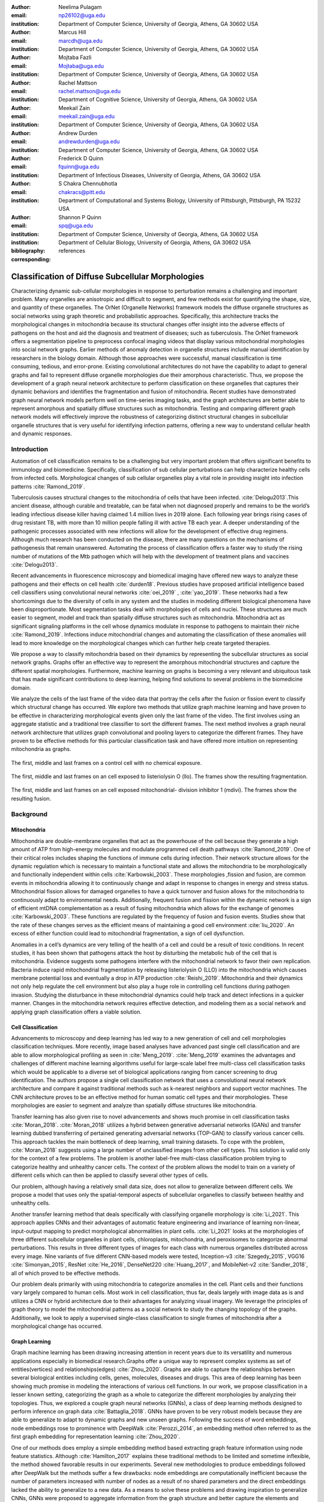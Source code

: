 :author: Neelima Pulagam
:email: np26102@uga.edu
:institution: Department of Computer Science, University of Georgia, Athens, GA 30602 USA

:author: Marcus Hill
:email: marcdh@uga.edu
:institution: Department of Computer Science, University of Georgia, Athens, GA 30602 USA

:author: Mojtaba Fazli
:email: Mojtaba@uga.edu
:institution: Department of Computer Science, University of Georgia, Athens, GA 30602 USA

:author: Rachel Mattson
:email: rachel.mattson@uga.edu
:institution: Department of Cognitive Science, University of Georgia, Athens, GA 30602 USA

:author: Meekail Zain
:email: meekail.zain@uga.edu
:institution: Department of Computer Science, University of Georgia, Athens, GA 30602 USA

:author: Andrew Durden
:email: andrewdurden@uga.edu
:institution: Department of Computer Science, University of Georgia, Athens, GA 30602 USA

:author: Frederick D Quinn
:email: fquinn@uga.edu
:institution: Department of Infectious Diseases, University of Georgia, Athens, GA 30602 USA

:author: S Chakra Chennubhotla
:email: chakracs@pitt.edu
:institution: Department of Computational and Systems Biology, University of Pittsburgh, Pittsburgh, PA 15232 USA

:author: Shannon P Quinn
:email: spq@uga.edu
:institution: Department of Computer Science, University of Georgia, Athens, GA 30602 USA
:institution: Department of Cellular Biology, University of Georgia, Athens, GA 30602 USA

:bibliography: references

:corresponding:


--------------------------------------------------------------------------------------------------------------
Classification of Diffuse Subcellular Morphologies
--------------------------------------------------------------------------------------------------------------

.. class:: abstract

Characterizing dynamic sub-cellular morphologies in response to perturbation remains a challenging and important problem. Many organelles are anisotropic and difficult to segment, and few methods exist for quantifying the shape, size, and quantity of these organelles. The OrNet (Organelle Networks) framework models the diffuse organelle structures as social networks using graph theoretic and probabilistic approaches. Specifically, this architecture tracks the morphological changes in mitochondria because its structural changes offer insight into the adverse effects of pathogens on the host and aid the diagnosis and treatment of diseases; such as tuberculosis. The OrNet framework offers a segmentation pipeline to preprocess confocal imaging videos that display various mitochondrial morphologies into social network graphs. Earlier methods of anomaly detection in organelle structures include manual identification by researchers in the biology domain. Although those approaches were successful, manual classification is time consuming, tedious, and error-prone. Existing convolutional architectures do not have the capability to adapt to general graphs and fail to represent diffuse organelle morphologies due their amorphous characteristic. Thus, we propose the development of a graph neural network architecture to perform classification on these organelles that captures their dynamic behaviors and identifies the fragmentation and fusion of mitochondria. Recent studies have demonstrated graph neural network models perform well on time-series imaging tasks, and the graph architectures are better able to represent amorphous and spatially diffuse structures such as mitochondria. Testing and comparing different graph network models will effectively improve the robustness of categorizing distinct structural changes in subcellular organelle structures that is very useful for identifying infection patterns, offering a new way to understand cellular health and dynamic responses.

Introduction
------------

Automation of cell classification remains to be a challenging but very important problem that offers significant benefits to immunology and biomedicine. Specifically, classification of sub cellular perturbations can help characterize healthy cells from infected cells. Morphological changes of sub cellular organelles play a vital role in providing insight into infection patterns :cite:`Ramond_2019`.

Tuberculosis causes structural changes to the mitochondria of cells that have been infected. :cite:`Delogu2013`.This ancient disease, although curable and treatable, can be fatal when not diagnosed properly and remains to be the world’s leading infectious disease killer having claimed 1.4 million lives in 2019 alone. Each following year brings rising cases of drug resistant TB, with more than 10 million people falling ill with active TB each year. A deeper understanding of the pathogenic processes associated with new infections will allow for the development of effective drug regimens. Although much research has been conducted on the disease, there are many questions on the mechanisms of pathogenesis that remain unanswered. Automating the process of classification offers a faster way to study the rising number of mutations of the Mtb pathogen which will help with the development of treatment plans and vaccines :cite:`Delogu2013`.

Recent advancements in fluorescence microscopy and biomedical imaging have offered new ways to analyze these pathogens and their effects on cell health :cite:`durden18`. Previous studies have proposed artificial intelligence based cell classifiers using convolutional neural networks :cite:`oei_2019` , :cite:`yao_2019`. These networks had a few shortcomings due to the diversity of cells in any system and the studies in modeling different biological phenomena have been disproportionate. Most segmentation tasks deal with morphologies of cells and nuclei. These structures are much easier to segment, model and track than spatially diffuse structures such as mitochondria. Mitochondria act as significant signaling platforms in the cell whose dynamics modulate in response to pathogens to maintain their niche :cite:`Ramond_2019`. Infections induce mitochondrial changes and automating the classification of these anomalies will lead to more knowledge on the morphological changes which can further help create targeted therapies. 

We propose a way to classify mitochondria based on their dynamics by representing the subcellular structures as social network graphs. Graphs offer an effective way to represent the amorphous mitochondrial structures and capture the different spatial morphologies. Furthermore, machine learning on graphs is becoming a very relevant and ubiquitous task that has made significant contributions to deep learning, helping find solutions to several problems in the biomedicine domain. 



We analyze the cells of the last frame of the video data that portray the cells after the fusion or fission event to classify which structural change has occurred. We explore two methods that utilize graph machine learning and have proven to be effective in characterizing morphological events given only the last frame of the video. The first involves using an aggregate statistic and a traditional tree classifier to sort the different frames. The next method involves a graph neural network architecture that utilizes graph convolutional and pooling layers to categorize the different frames. They have proven to be effective methods for this particular classification task and have offered more intuition on representing mitochondria as graphs. 

.. figure:: control.png
   :scale: 30%
   :figclass: w
   :align: center

   The first, middle and last frames on a control cell with no chemical exposure. 

.. figure:: llo.png
   :scale: 30%
   :figclass: w
   :align: center

   The first, middle and last frames on an cell exposed to listeriolysin O (llo). The frames show the resulting fragmentation. 

.. figure:: mdivi.png
   :scale: 30%
   :figclass: w
   :align: center

   The first, middle and last frames on an cell exposed mitochondrial- division inhibitor 1 (mdivi). The frames show the resulting fusion. 

Background
----------

Mitochondria
++++++++++++

Mitochondria are double-membrane organelles that act as the powerhouse of the cell because they generate a high amount of ATP from high-energy molecules and modulate programmed cell death pathways :cite:`Ramond_2019`.  One of their critical roles includes shaping the functions of immune cells during infection. Their network structure allows for the dynamic regulation which is necessary to maintain a functional state and allows the mitochondria to be morphologically and functionally independent within cells :cite:`Karbowski_2003`. These morphologies ,fission and fusion, are common events in mitochondria allowing it to continuously change and adapt in response to changes in energy and stress status. Mitochondrial fission allows for damaged organelles to have a quick turnover and fusion allows for the mitochondria to continuously adapt to environmental needs. Additionally, frequent fusion and fission within the dynamic network is a sign of efficient mtDNA complementation as a result of fusing mitochondria which allows for the exchange of genomes :cite:`Karbowski_2003`. These functions are regulated by the frequency of fusion and fusion events. Studies show that the rate of these changes serves as the efficient means of maintaining a good cell environment :cite:`liu_2020`. An excess of either function could lead to mitochondrial fragmentation, a sign of cell dysfunction.

Anomalies in a cell’s dynamics are very telling of the health of a cell and could be a result of toxic conditions. In recent studies, it has been shown that pathogens attack the host by disturbing the metabolic hub of the cell that is mitochondria. Evidence suggests some pathogens interfere with the mitochondrial network to favor their own replication. Bacteria induce rapid mitochondrial fragmentation by releasing listeriolysin O (LLO) into the mitochondria which causes membrane potential loss and eventually a drop in ATP production :cite:`Reishi_2019`. Mitochondria and their dynamics not only help regulate the cell environment but also play a huge role in controlling cell functions during pathogen invasion. Studying the disturbance in these mitochondrial dynamics could help track and detect infections in a quicker manner. Changes in the mitochondria network requires effective detection, and modeling them as a social network and applying graph classification offers a viable solution.

Cell Classification
+++++++++++++++++++
Advancements to microscopy and deep learning has led way to a new generation of cell and cell morphologies classification techniques. More recently, image based analyses have advanced past single cell classification and are able to allow morphological profiling as seen in :cite:`Meng_2019`. :cite:`Meng_2019` examines the advantages and challenges of different machine learning algorithms useful for large-scale label free multi-class cell classification tasks which would be applicable to a diverse set of biological applications ranging from cancer screening to drug identification. The authors propose a single cell classification network that uses a convolutional neural network architecture and compare it against traditional methods such as k-nearest neighbors and support vector machines. The CNN architecture proves to be an effective method for human somatic cell types and their morphologies. These morphologies are easier to segment and analyze than spatially diffuse structures like mitochondria. 

Transfer learning has also given rise to novel advancements and shows much promise in cell classification tasks :cite:`Moran_2018`. :cite:`Moran_2018` utilizes a hybrid between generative adversarial networks (GANs) and transfer learning dubbed transferring of pertained generating adversarial networks (TOP-GAN) to classify various cancer cells. This approach tackles the main bottleneck of deep learning, small training datasets. To cope with the problem, :cite:`Moran_2018` suggests using a large number of unclassified images from other cell types. This solution is valid only for the context of a few problems. The problem is another label-free multi-class classification problem trying to categorize healthy and unhealthy cancer cells. The context of the problem allows the model to train on a variety of different cells which can then be applied to classify several other types of cells. 

Our problem, although having a relatively small data size, does not allow to generalize between different cells. We propose a model that uses only the spatial-temporal aspects of subcellular organelles to classify between healthy and unhealthy cells. 

Another transfer learning method that deals specifically with classifying organelle morphology is :cite:`Li_2021`. This approach applies CNNs and their advantages of automatic feature engineering and invariance of learning non-linear, input-output mapping to predict morphological abnormalities in plant cells.  :cite:`Li_2021` looks at the morphologies of three different subcellular organelles in plant cells, chloroplasts, mitochondria, and peroxisomes to categorize abnormal perturbations. This results in three different types of images for each class with numerous organelles distributed across every image. Nine variants of five different CNN-based models were tested, Inception-v3 :cite:`Szegedy_2015`, VGG16 :cite:`Simonyan_2015`, ResNet :cite:`He_2016`, DenseNet220 :cite:`Huang_2017`, and MobileNet-v2 :cite:`Sandler_2018`, all of which proved to be effective methods. 

Our problem deals primarily with using mitochondria to categorize anomalies in the cell. Plant cells and their functions vary largely compared to human cells. Most work in cell classification, thus far, deals largely with image data as is and utilizes a CNN or hybrid architecture due to their advantages for analyzing visual imagery. We leverage the principles of graph theory to model the mitochondrial patterns as a social network to study the changing topology of the graphs. Additionally, we look to apply a supervised single-class classification to single frames of mitochondria after a morphological change has occurred. 

Graph Learning 
++++++++++++++
Graph machine learning has been drawing increasing attention in recent years due to its versatility and numerous applications especially in biomedical research.Graphs offer a unique way to represent complex systems as set of entities(vertices) and relationships(edges) :cite:`Zhou_2020`. Graphs are able to capture the relationships between several biological entities including cells, genes, molecules, diseases and drugs. This area of deep learning has been showing much promise in modeling the interactions of various cell functions. In our work, we propose classification in a lesser known setting, categorizing the graph as a whole to categorize the different morphologies by analyzing their topologies. Thus, we explored a couple graph neural networks (GNNs), a class of deep learning methods designed to perform inference on graph data :cite:`Battaglia_2018`. GNNs have proven to be very robust models because they are able to generalize to adapt to dynamic graphs and new unseen graphs. Following the success of word embeddings, node embeddings rose to prominence with DeepWalk :cite:`Perozzi_2014`, an embedding method often referred to as the first graph embedding for representation learning :cite:`Zhou_2020`. 

One of our methods does employ a simple embedding method based extracting graph feature information using node feature statistics. Although :cite:`Hamilton_2017` explains these traditional methods to be  limited and sometime inflexible, the method showed favorable results in our experiments. Several new methodologies to produce embeddings followed after DeepWalk but the methods  suffer a few drawbacks: node embeddings are computationally inefficient because the number of parameters increased with number of nodes as a result of no shared parameters and the direct embeddings lacked the ability to generalize to a new data. As a means to solve these problems and drawing inspiration to generalize CNNs, GNNs were proposed to aggregate information from the graph structure and better capture the elements and dependencies of the graphs. 


There are two main operations at the core of GNNs, convolution and pooling layers. Convolution layers are used to learn a non-linear transformation of the input graphs perform message passing between the nodes and their neighborhoods. Pooling layers aim to reduce the number of nodes in the graph into a single vector representation and have a similar role to pooling in traditional convolutional neural networks for learning hierarchical representations :cite:`Grattarola_2020`.

Because of their general nature, graph neural networks are applicable to three different tasks: node level tasks, link level tasks and graph level tasks. The most applicable task for our problem context is graph level because we attempt to perform classification of graph structures, where each whole graph is assigned a label.

For the context of our problem we utilize graph convolution operations defined by graph convolutional networks in :cite:`Kipf_2016` and a GCS layer operations used to build graph neural networks with convolutional ARMA filters :cite:`Bianchi_2021`. 

Data
----

Microscopy Imagery
++++++++++++++++++
The data consists of a series of live confocal imaging videos that portray the various mitochondrial morphologies in HeLA cells. For visualization purposes, the cell was transfected with the DsRed2-Mito-7 protein which gives the mitochondria a red hue. Three different groups of cells with different dynamics were captured: a group experiencing fragmentation from being exposed to toxin listeriolysin O (llo), another group experiencing fusion as a result of being exposed to mitochondrial- division inhibitor 1 (mdivi) and finally a control group that was not exposed to any chemical. All the videos were taken using a Nikon A1R confocal microscope. The camera captured 20,000 frames per video with dimensions 512x512 pixels, i.e one image every 10 seconds for the length of the video. All the cells were kept at a temperature of 37 degrees C and 5% CO2 levels for the duration of imaging. 

Graph Data
++++++++++
From the 114 videos, we take the last frame and create node features for each single cell video. The dataset we used to train and test our methods contains a node feature matrix and an adjacency matrix for last frames of 114 videos. 

The existing OrNet frameworks utilizes Gaussian mixture models (GMMs) to construct the social networks graphs. GMMs were used to determine the spatial regions of the microscope imagery that constructed mitochondrial cluster graphs by iteratively updating the parameters of the underlying mixture distribution until they converged.  The parameters of the mixture distributions, post convergence, were used to construct the social network graph :cite:`durden18`, :cite:`Hill_2020`, :cite:`Fazli_2020`.

The nodes in the graph correspond to the gaussian mixture components, and the statistics that describe each mixture distribution act as the features. The Gaussian distributions are 2-dimensional, because they model the spatial locations of mitochondrial clusters in the microscopy imagery. Intuitively, the five node features correspond to the location of the Gaussian, the shape of its distribution, and the density of the mitochondrial cluster. Computationally, the location of the gaussian is represented by the pixel coordinates of the center of the distribution, which corresponds to the means of both dimensions; the shape is defined by the variance of each dimension; and the density of the mitochondrial cluster is represented by the number of pixels that are "members" of the mixture component, meaning it is more probable that those pixel belong to the given mixture distribution than any of the others.


After the data preprocessing, there are 114 feature matrices of the shape [N,N,5] where N is the number of nodes in the mitochondrial cluster and a fully connected adjacency matrix of shape [N,N] that belong to one of three classes: llo which indicates a fusion event, mdivi which indicates a fission event and control, which indicates no abnormal morphology. Both the feature matrix and the adjacency matrix serve as the input to the GNN and there is a target variable associated with each input either 1 or 0 depending on the context of the problem. 

Methodology
-----------

To contextualize the empirical results, we split the problem up into two different binary classification problems. One problem is to differentiate between the fusion and fission events, i.e categorize between llo and mdivi groups. And the second is to categorize between the fusion event and no abnormal changes i.e, categorize between llo and control. 

GNN
+++
We trained two different architectures one for each of the two classification problems at hand. One involves a GCN and second is a  slightly altered GCN architecture with a trainable skip connection called a GCS layer :cite:`Bianchi_2021`. Each of the GCN and GCS layers were followed by a MinCut Pooling layer :cite:`Bianchi_2019_Mincut` to get a more refined graph representation after each layer. The models accept a node feature matrix, X, and an adjacency matrix, A; each matrix individually is uninformative to the model but combined they provide the model with enough information about the graph structure. 
The GCS filter operation is similar to :cite:`Kipf_2016` with an additional skip connection which has shown to sometimes be more applicable to graph classification. The generally known GCN convolution operation looks like the following,

.. math::
	 \bar{X}^{t+1} = \sigma(LX^{(t)}W^{(t)}) 
 
where :math:`\sigma` s the non linear activation function and :math:`W^{(t)}` is the weight matrix at t-th neural network layer. 

The GCS operation which has an additional skip connection looks like the following

.. math::
	\bar{X}^{t+1} = \sigma(LX^{(t)}W^{(t)} + XV)

where :math:`sigma` is the non linear activation function that can be ReLU, sigmoid or hyperbolic tangent (tanh) functions. W and V are trainable parameters. Each GCS layer is localized in the node space, and it performs a filtering operations between the local neighboring nodes through the skip connection and the initial node features X :cite:`Bianchi_2021`.


.. figure:: Key.png
   :scale: 30%
   :figclass: bht
   :align: left

.. figure:: GCS.png
   :scale: 40%
   :figclass: bht
   :align: left

   The model arhcitecture used for the Llo-Mdivi classification using GCS layers. 

.. figure:: GCN.png
   :scale: 40%
   :figclass: bht
   :align: left

   The model arhcitecture used for the Llo-Control classification using GCN Layers. 


The graph convolution layer of each model is followed by the MinCut Pooling layer :cite:`Bianchi_2019_Mincut`. This method is based on the minCUT optimization problem which finds a cut of the graph that still preserves the topology and representation of the graph. It computes a soft clustering of the input graphs and outputs a reduced node features and adjacency matrix. The dimensions are reduced to the parameter k which is specified when calling the pooling layer. 
Finally, the last layer of both architectures is a global pooling architecture that pools the graph by computing the sum of the inputs node features. Then the model is through a Dense layer, a fully connected output layer 
The architectures were trained using Adam optimizer, and L2 penalty loss with weight 1e-3 and 16 hidden units. The GCS layers used a tanh activation function. The MinCut pooling layer is set to output N/2 nodes in the first layer and N/4 at the second layer and N is the average order of the graphs in the dataset. The Dense layer used a sigmoid activation function and we used binary cross entropy for the loss. The models ran for 3000 epochs.




Graph level features using node statistics
++++++++++++++++++++++++++++++++++++++++++

This approach deals with finding a good graph representation by using a method similar to bag of nodes. Because the available number of graphs for each class are limited, we created a graph feature by reducing the node features to a statistic. We created four different statistics to act as the graph features: min, max, mean and median. Once the graph features were created, we applied the synthetic minority oversampling technique (SMOTE) to oversample the minority classes as a solution to combat the class imbalance. A dataset with imbalanced classes such as the one in this problem could keep a classifier from effectively learning the decision boundary. SMOTE :cite:`Chawla_2003` does not simply duplicate the elements of the minority class but rather synthesizes new instances. This unique oversampling technique selects examples that are close to the actual elements in the feature space by drawing a line between two random existing instances and creating a new instance at a point along the line. This method is effective because the new samples that are created are realistic instances of the minority class and it helps balance the class distributions. 
We used oversampled graph features as input data for three traditional machine learning algorithms to classify the features into a specific class, k-nearest neighbors, decision tree classifier and random forest classifier. 



Experiments and Results
-----------------------

We test the performance of our methods on two different classification tasks: (i) categorize between the last frame images of mitochondria that have been exposed to toxin listeriolysin (class llo) and mitochondria that have been exposed to mitochondrial- division inhibitor 1 (class mdivi), (ii) categorize between the last frames of mitochondria belong to class llo and mitochondria that was exposed to no external stimuli to serve as a control group (class control).
The two classification problems help evaluate the differences in the morphologies. The classification task that deals with llo and control data is meant to explore whether our methods can distinguish between an anomalous cell and a healthy cell. The classification task that deals with llo and mdivi data investigates whether the methods can distinguish between two different types of anomalies (fusion and fission). 
Due to the class imbalance and relatively small size of the dataset, (llo had 54 instances, mdivi had 31 instances and control had 29 instances) we had to downsample the llo which was the majority class to help the GNN methods. Specifically, this undersampling technique kept the model from randomly guessing the llo class for every test instance. Therefore, 19 frames of each of the three classes were used for training and 12 frames were used for testing. The sequence of frames that were in the training and test set for each run varied as they were randomly subsampled each time. 
The Llo-Control problem was trained on the GNN with GCN layers. The Mdivi-Llo problem was trained on the GNN with GCS layers. 
Alternatively, the input data for the traditional classifiers was oversampled using SMOTE, so the classes were balanced for those methods as well. The training set for the Llo-Control classification problem had 44 samples of each class  and the test set had 6 control instances 
and 10 training instances. The Mdivi-Llo also had 44 instances of each class in the training set and had a test set consisting of 7 mdivi instances and 10 llo. The number of instances slightly differed as this method maintained 80-20 train-test split. Similarly to the GNN approach the frames chosen for training and test set for each run were randomly subsampeld each time. 
Both the traditional classifier and GNN methods fully train on the test set and evaluate on the testing set. We measured the number of correctly classified instances of each model and used the accuracy as the main metric to evaluate the performance of our models. 

.. table:: Results of the models for the two binary classification problems. :label:`rtable`
   :widths: 30, 20, 20



   +----------------------+-----------------+-----------------+
   |                      | Llo vs. Control | Llo vs. Mdivi   |
   +======================+=================+=================+
   | GNN with GCN Layers  |     0.655       |      n/a        |
   +----------------------+-----------------+-----------------+
   | GNN with GCS Layers  |      n/a        |     0.718       |
   +----------------------+-----------------+-----------------+
   | Median-Random Forest |     0.740       |     0.770       |
   +----------------------+-----------------+-----------------+
   | Mean-Random Forest   |     0.777       |     0.741       |
   +----------------------+-----------------+-----------------+
   | Min-Random Forest    |     0.734       |     0.805       |
   +----------------------+-----------------+-----------------+
   | Max-Random Forest    |     0.822       |     0.708       |
   +----------------------+-----------------+-----------------+
   | Median-Decision Trees|     0.740       |     0.761       |
   +----------------------+-----------------+-----------------+
   | Mean-Decision Trees  |     0.755       |     0.739       |
   +----------------------+-----------------+-----------------+
   | Min-Decision Trees   |     0.719       |     0.782       |
   +----------------------+-----------------+-----------------+
   | Max-Decision Trees   |     0.810       |     0.720       |
   +----------------------+-----------------+-----------------+
   | Median-kNN           |     0.637       |     0.667       |
   +----------------------+-----------------+-----------------+
   | Mean-kNN             |     0.709       |     0.743       |
   +----------------------+-----------------+-----------------+
   | Min-kNN              |     0.632       |     0.702       |
   +----------------------+-----------------+-----------------+
   | Max-kNN              |     0.565       |     0.578       |
   +----------------------+-----------------+-----------------+



For the Llo-Mdivi classification problem, we found that the minimum of the node features as input for the random forest classifier performed the best. And for the Llo-Control, we found the maximum of the node features as the input graph feature for random forest classifiers had the best performance. Overall, we found the traditional classification method random forest had the best performance for both Llo-Mdivi and Llo-Control tests. K-NN classifier had the lowest performance but still performed comparably to the other models. The graph neural network methods also performed substantially well considering they had less training data than the traditional methods. 

Discussion
----------
Overall, all the methods prove that the node features effectively capture the properties of three different organelle morphologies. Given that deep learning models are very data hungry, GNNs still performed well. They could however benefit from more data. Considering the results, oversampling proved very effective for the traditional methods and utilizing an oversampling technique for GNN data could increase results. Lastly, the traditional methods had the best performance but extracting structural information through graph statistics could be limiting and time-consuming. 

Conclusion
----------

Healthy dynamics of subcellular organelles are vital to their metabolic functions. Identifying anomalies in the dynamics is a challenging but important task. In this work, we propose two approaches to classifying different cell morphologies utilizing only the last frames of videos capturing mitochondrial fusion and fission. One method takes the node features and applies a general statistic to make one graph level feature to serve as input for a traditional classifier.  Another approach proposes using a graph neural network architecture to perform graph classification that take in a  node feature matrix and an adjacency matrix as inputs. We show that both approaches are effective ways to classify between anomalous and regular mitochondria and between two different types of anomalous morphologies. 

